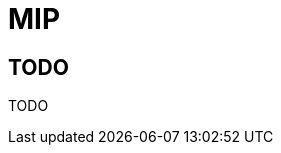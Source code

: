 = MIP
:showtitle:
:page-title: MIP Materials
// :page-description: A forkable blog-ready Jekyll site using AsciiDoc

== TODO
TODO
